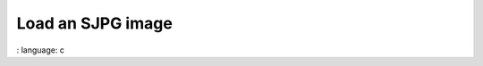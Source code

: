 Load an SJPG image
"""""""""""""""""""""""""""""""""""""""""""""""

.. lv_example:: libs / sjpg / lv_example_sjpg_1
:
language:
c

